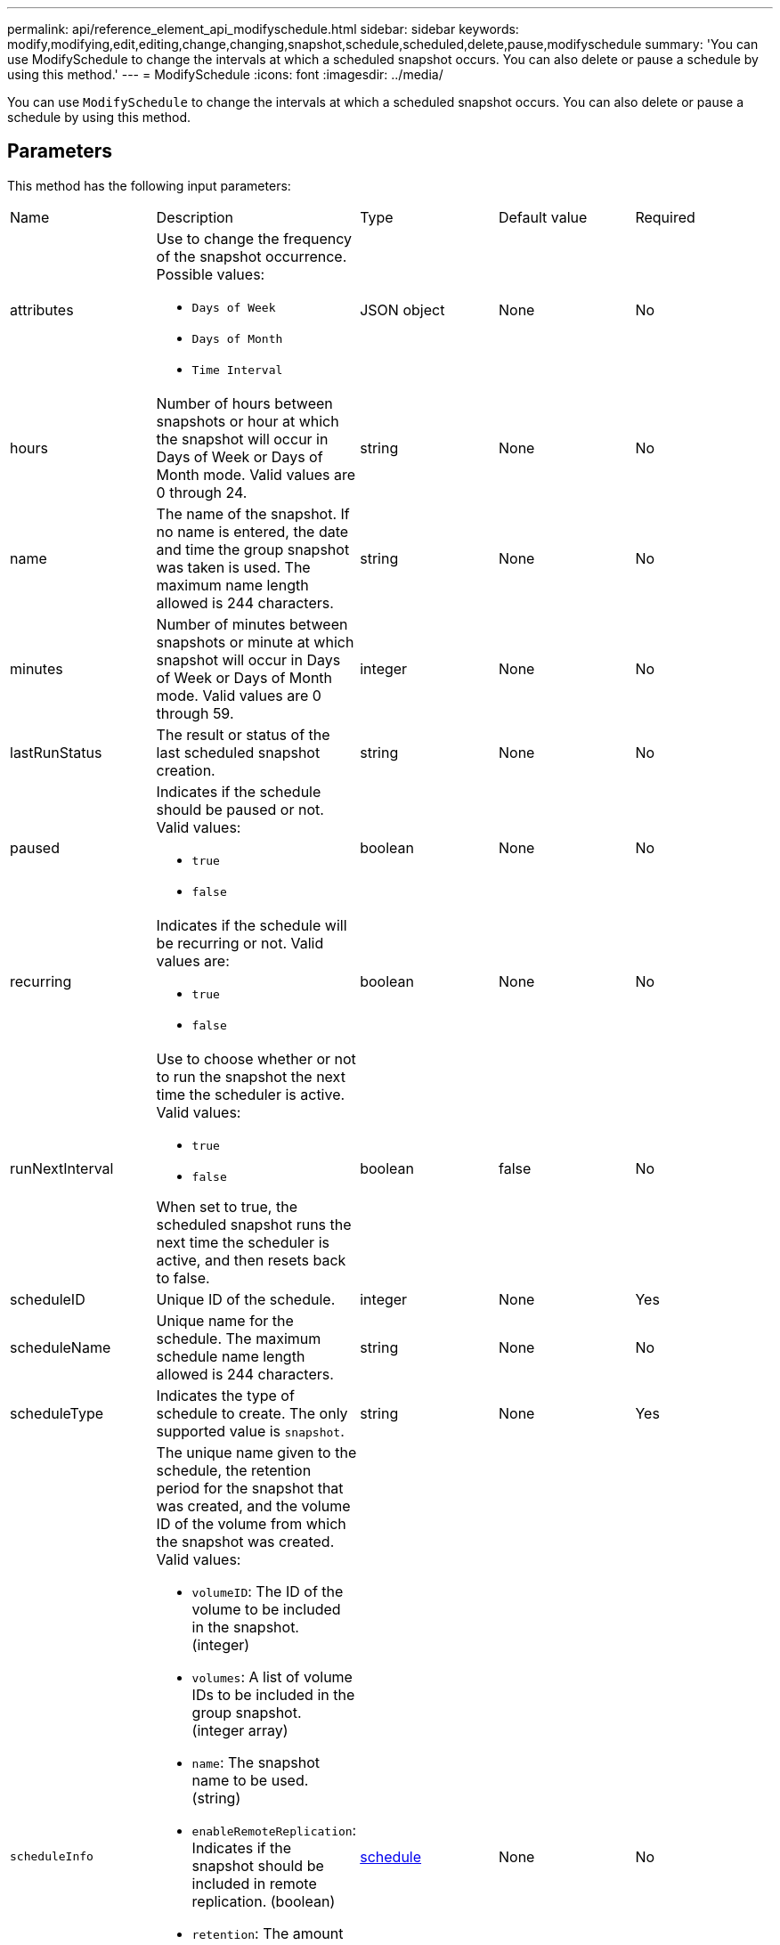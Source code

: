 ---
permalink: api/reference_element_api_modifyschedule.html
sidebar: sidebar
keywords: modify,modifying,edit,editing,change,changing,snapshot,schedule,scheduled,delete,pause,modifyschedule
summary: 'You can use ModifySchedule to change the intervals at which a scheduled snapshot occurs. You can also delete or pause a schedule by using this method.'
---
= ModifySchedule
:icons: font
:imagesdir: ../media/

[.lead]
You can use `ModifySchedule` to change the intervals at which a scheduled snapshot occurs. You can also delete or pause a schedule by using this method.

== Parameters

This method has the following input parameters:

|===
|Name |Description |Type |Default value |Required
a|
attributes
a|
Use to change the frequency of the snapshot occurrence. Possible values:

* `Days of Week`
* `Days of Month`
* `Time Interval`

a|
JSON object
a|
None
a|
No
a|
hours
a|
Number of hours between snapshots or hour at which the snapshot will occur in Days of Week or Days of Month mode. Valid values are 0 through 24.
a|
string
a|
None
a|
No
a|
name
a|
The name of the snapshot. If no name is entered, the date and time the group snapshot was taken is used. The maximum name length allowed is 244 characters.
a|
string
a|
None
a|
No
a|
minutes
a|
Number of minutes between snapshots or minute at which snapshot will occur in Days of Week or Days of Month mode. Valid values are 0 through 59.
a|
integer
a|
None
a|
No

|lastRunStatus
|The result or status of the last scheduled snapshot creation.
|string
|None
|No

a|
paused
a|
Indicates if the schedule should be paused or not. Valid values:

* `true`
* `false`

a|
boolean
a|
None
a|
No
a|
recurring
a|
Indicates if the schedule will be recurring or not. Valid values are:

* `true`
* `false`

a|
boolean
a|
None
a|
No
a|
runNextInterval
a|
Use to choose whether or not to run the snapshot the next time the scheduler is active. Valid values:

* `true`
* `false`

When set to true, the scheduled snapshot runs the next time the scheduler is active, and then resets back to false.
a|
boolean
a|
false
a|
No
a|
scheduleID
a|
Unique ID of the schedule.
a|
integer
a|
None
a|
Yes
a|
scheduleName
a|
Unique name for the schedule. The maximum schedule name length allowed is 244 characters.
a|
string
a|
None
a|
No
a|
scheduleType
a|
Indicates the type of schedule to create. The only supported value is `snapshot`.
a|
string
a|
None
a|
Yes
a|
`scheduleInfo`
a|
The unique name given to the schedule, the retention period for the snapshot that was created, and the volume ID of the volume from which the snapshot was created. Valid values:

* `volumeID`: The ID of the volume to be included in the snapshot. (integer)
* `volumes`: A list of volume IDs to be included in the group snapshot. (integer array)
* `name`: The snapshot name to be used. (string)
* `enableRemoteReplication`: Indicates if the snapshot should be included in remote replication. (boolean)
* `retention`: The amount of time the snapshot will be retained in HH:mm:ss. If empty, the snapshot is retained forever. (string)
* `fifo`: The snapshot is retained on a First-In-First-Out (FIFO) basis. (string)
* `ensureSerialCreation`: Specify if a new snapshot creation should be allowed if a previous snapshot replication is in progress. (boolean)

a|
link:reference_element_api_schedule.html[schedule^]
a|
None
a|
No
a|
snapMirrorLabel
a|
The label used by SnapMirror software to specify the snapshot retention policy on a SnapMirror endpoint.
a|
string
a|
None
a|
No
a|
toBeDeleted
a|
Indicates if the schedule is marked for deletion. Valid values:

* `true`
* `false`

a|
boolean
a|
None
a|
No
a|
startingDate
a|
Indicates the date the first time the schedule began or will begin.
a|
ISO 8601 date string
a|
None
a|
No
a|
monthdays
a|
The days of the month that a snapshot will be made. Valid values are 1 through 31.
a|
integer array
a|
None
a|
Yes
a|
weekdays
a|
Day of the week the snapshot is to be created. The day of the week starts at Sunday with the value of 0 and an offset of 1.
a|
string
a|
None
a|
No
|===

== Return value

This method has the following return value:

|===
|Name |Description |Type
a|
schedule
a|
An object containing the modified schedule attributes.
a|
xref:reference_element_api_schedule.adoc[schedule]
|===

== Request example

----
{
  "method": "ModifySchedule",
  "params": {
    "scheduleName" : "Chicago",
    "scheduleID" : 3
    },
  "id": 1
}
----

== Response example

----
{
  "id": 1,
  "result": {
    "schedule": {
      "attributes": {
        "frequency": "Days Of Week"
            },
      "hasError": false,
      "hours": 5,
      "lastRunStatus": "Success",
      "lastRunTimeStarted": null,
      "minutes": 0,
      "monthdays": [],
      "paused": false,
      "recurring": true,
      "runNextInterval": false,
      "scheduleID": 3,
      "scheduleInfo": {
        "volumeID": "2"
            },
      "scheduleName": "Chicago",
      "scheduleType": "Snapshot",
      "startingDate": null,
      "toBeDeleted": false,
      "weekdays": [
        {
          "day": 2,
          "offset": 1
      }
      ]
    }
  }
}
----

== New since version

9.6
